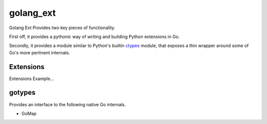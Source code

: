 golang_ext
==========

Golang Ext Provides two key pieces of functionality.

First off, it provides a pythonic way of writing and building Python
extensions in Go.

Secondly, it provides a module similar to Python's builtin `ctypes
<https://docs.python.org/3.4/library/ctypes.html>`_ module, that
exposes a thin wrapper around some of Go's more pertinent internals.

Extensions
----------
Extensions Example...

gotypes
-------
Provides an interface to the following native Go internals.

* GoMap
